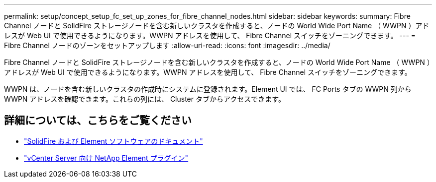 ---
permalink: setup/concept_setup_fc_set_up_zones_for_fibre_channel_nodes.html 
sidebar: sidebar 
keywords:  
summary: Fibre Channel ノードと SolidFire ストレージノードを含む新しいクラスタを作成すると、ノードの World Wide Port Name （ WWPN ）アドレスが Web UI で使用できるようになります。WWPN アドレスを使用して、 Fibre Channel スイッチをゾーニングできます。 
---
= Fibre Channel ノードのゾーンをセットアップします
:allow-uri-read: 
:icons: font
:imagesdir: ../media/


[role="lead"]
Fibre Channel ノードと SolidFire ストレージノードを含む新しいクラスタを作成すると、ノードの World Wide Port Name （ WWPN ）アドレスが Web UI で使用できるようになります。WWPN アドレスを使用して、 Fibre Channel スイッチをゾーニングできます。

WWPN は、ノードを含む新しいクラスタの作成時にシステムに登録されます。Element UI では、 FC Ports タブの WWPN 列から WWPN アドレスを確認できます。これらの列には、 Cluster タブからアクセスできます。



== 詳細については、こちらをご覧ください

* https://docs.netapp.com/us-en/element-software/index.html["SolidFire および Element ソフトウェアのドキュメント"]
* https://docs.netapp.com/us-en/vcp/index.html["vCenter Server 向け NetApp Element プラグイン"^]

